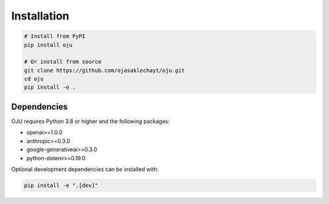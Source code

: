 Installation
============

.. code-block:: bash

   # Install from PyPI
   pip install oju

   # Or install from source
   git clone https://github.com/ojasaklechayt/oju.git
   cd oju
   pip install -e .

Dependencies
------------

OJU requires Python 3.8 or higher and the following packages:

- openai>=1.0.0
- anthropic>=0.3.0
- google-generativeai>=0.3.0
- python-dotenv>=0.19.0

Optional development dependencies can be installed with:

.. code-block:: bash

   pip install -e ".[dev]"
